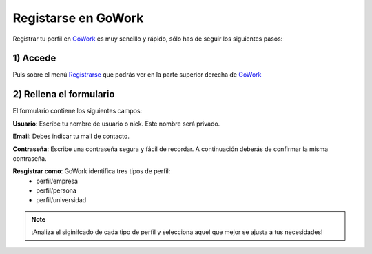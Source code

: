 .. _GoWork: http://gowork.es
.. _Registrarse: http://gowork.es/site/login


Registarse en GoWork
====================

Registrar tu perfil en `GoWork`_ es muy sencillo y rápido, sólo has de seguir los siguientes pasos:

1) Accede
----------
Puls sobre el menú `Registrarse`_ que podrás ver en la parte superior derecha 
de `GoWork`_

2) Rellena el formulario
----------------------
El formulario contiene los siguientes campos:

**Usuario**: Escribe tu nombre de usuario o nick. Este nombre será privado.

**Email**: Debes indicar tu mail de contacto.

**Contraseña**: Escribe una contraseña segura y fácil de recordar. A continuación deberás de confirmar la misma contraseña.

**Resgistrar como**: GoWork identifica tres tipos de perfil:
 * perfil/empresa
 * perfil/persona
 * perfil/universidad
 

.. note:: 	¡Analiza el siginifcado de cada tipo de perfil y selecciona aquel que mejor se ajusta a tus necesidades!
